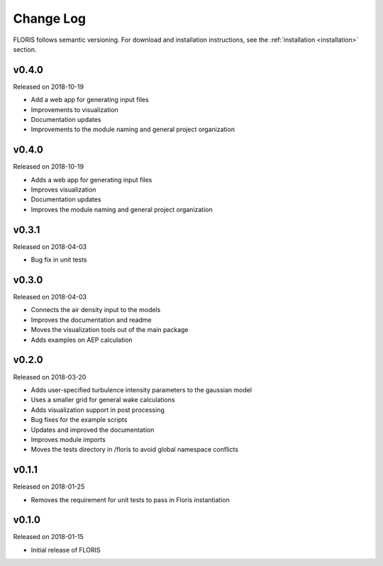 Change Log
----------

FLORIS follows semantic versioning. For download and installation instructions,
see the :ref:`installation <installation>` section.

v0.4.0
======
Released on 2018-10-19

- Add a web app for generating input files
- Improvements to visualization
- Documentation updates
- Improvements to the module naming and general project organization
v0.4.0
======
Released on 2018-10-19

- Adds a web app for generating input files
- Improves visualization
- Documentation updates
- Improves the module naming and general project organization

v0.3.1
======
Released on 2018-04-03

- Bug fix in unit tests

v0.3.0
======
Released on 2018-04-03

- Connects the air density input to the models
- Improves the documentation and readme
- Moves the visualization tools out of the main package
- Adds examples on AEP calculation

v0.2.0
======
Released on 2018-03-20

- Adds user-specified turbulence intensity parameters to the gaussian model
- Uses a smaller grid for general wake calculations
- Adds visualization support in post processing
- Bug fixes for the example scripts
- Updates and improved the documentation
- Improves module imports
- Moves the tests directory in /floris to avoid global namespace conflicts

v0.1.1
======
Released on 2018-01-25

- Removes the requirement for unit tests to pass in Floris instantiation

v0.1.0
======
Released on 2018-01-15

- Initial release of FLORIS
